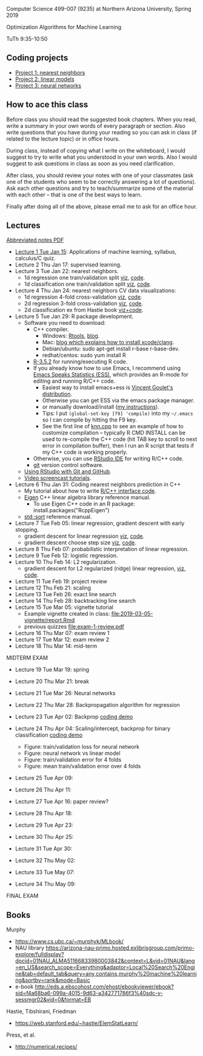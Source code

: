 Computer Science 499-007 (9235) at Northern Arizona University, Spring 2019

Optimization Algorithms for Machine Learning

TuTh 9:35-10:50

** Coding projects

- [[file:project-1-nearest-neighbors.org][Project 1: nearest neighbors]]
- [[file:project-2-linear-models.org][Project 2: linear models]]
- [[file:project-3-neural-networks.org][Project 3: neural networks]]

** How to ace this class

Before class you should read the suggested book chapters. When you read, write a summary in your own words of every paragraph or section. Also write questions that you have during your reading so you can ask in class (if related to the lecture topic) or in office hours.

During class, instead of copying what I write on the whiteboard, I would suggest to try to write what you understood in your own words. Also I would suggest to ask questions in class as soon as you need clarification.

After class, you should review your notes with one of your classmates (ask one of the students who seem to be correctly answering a lot of questions). Ask each other questions and try to teach/summarize some of the material with each other -- that is one of the best ways to learn.

Finally after doing all of the above, please email me to ask for an office hour.

** Lectures
[[https://github.com/tdhock/cs499-spring2019/raw/master/notes.pdf][Abbreviated notes PDF]]
- [[file:2019-01-15-applications/][Lecture 1 Tue Jan 15]]: Applications of
  machine learning, syllabus, calculus/C quiz.
- Lecture 2 Thu Jan 17: supervised learning.
- Lecture 3 Tue Jan 22: nearest neighbors.
  - 1d regression one train/validation split [[http://bl.ocks.org/tdhock/raw/c2eee6069c806f42a0f539e08e19787a/][viz]], [[file:2019-01-17-nearest-neighbors/viz.R][code]].
  - 1d classification one train/validation split [[http://bl.ocks.org/tdhock/raw/4ae012435fbbcb1d41a6219f3f47756e/][viz]], [[file:2019-01-17-nearest-neighbors/viz-class-1d.R][code]].
- Lecture 4 Thu Jan 24: nearest neighbors CV data visualizations:
  - 1d regression 4-fold cross-validation [[http://bl.ocks.org/tdhock/raw/ead4b9d3ea8f8d670ec2259382d3cc3c/][viz]], [[file:2019-01-17-nearest-neighbors/viz-4folds.R][code]].
  - 2d regression 3-fold cross-validation [[http://bl.ocks.org/tdhock/raw/b966942e93269d8e764f9e1005e13275/][viz]], [[file:2019-01-17-nearest-neighbors/viz-ozone.R][code]].
  - 2d classification ex from Hastie book [[http://members.cbio.mines-paristech.fr/~thocking/animint2-manual/Ch10-nearest-neighbors.html][viz+code]].
- Lecture 5 Tue Jan 29: R package development.
  - Software you need to download:
    - C++ compiler.
      - Windows: [[https://cloud.r-project.org/bin/windows/Rtools/][Rtools]], [[http://thecoatlessprofessor.com/programming/installing-rtools-for-compiled-code-via-rcpp/][blog]].
      - Mac: [[https://thecoatlessprofessor.com/programming/r-compiler-tools-for-rcpp-on-macos/][blog which explains how to install xcode/clang]].
      - Debian/ubuntu: sudo apt-get install r-base r-base-dev.
      - redhat/centos: sudo yum install R
    - [[https://cloud.r-project.org/][R-3.5.2]] for running/executing R code.
    - If you already know how to use Emacs, I recommend using [[http://ess.r-project.org/][Emacs
      Speaks Statistics (ESS)]], which provides an R-mode for editing
      and running R/C++ code.
      - Easiest way to install emacs+ess is [[https://vigou3.gitlab.io/emacs-modified-windows/][Vincent Goulet's distribution]].
      - Otherwise you can get ESS via the emacs package manager.
      - or manually download/install ([[http://members.cbio.mines-paristech.fr/~thocking/primer.html][my instructions]]).
      - Tips: I put =(global-set-key [f9] 'compile)= into my
        =~/.emacs= so I can compile by hitting the F9 key.
      - See the first line of [[file:2019-01-29-nearest-neighbors-code/nearestNeighbors/src/knn.cpp][knn.cpp]] to see an example of how to
        customize compilation -- typically R CMD INSTALL can be used
        to re-compile the C++ code (hit TAB key to scroll to next
        error in compilation buffer), then I run an R script that
        tests if my C++ code is working properly.
    - Otherwise, you can use [[https://www.rstudio.com/products/rstudio/download/][RStudio IDE]] for writing R/C++ code.
    - [[https://git-scm.com/downloads][git]] version control software.
  - [[https://happygitwithr.com/rstudio-git-github.html][Using RStudio with Git and GitHub]].
  - [[https://www.youtube.com/watch?v=QCj8NFUjzos&list=PLwc48KSH3D1OkObQ22NHbFwEzof2CguJJ][Video screencast tutorials]].
- Lecture 6 Thu Jan 31: Coding nearest neighbors prediction in C++
  - My tutorial about how to write [[file:2019-01-29-nearest-neighbors-code/README.org][R/C++ interface code]].
  - [[http://eigen.tuxfamily.org/dox/group__TutorialMapClass.html][Eigen]] C++ linear algebra library reference manual.
    - To use Eigen C++ code in an R package: install.packages("RcppEigen")
  - [[https://en.cppreference.com/w/cpp/algorithm/sort][std::sort]] reference manual.
- Lecture 7 Tue Feb 05: linear regression, gradient descent with early stopping.
  - gradient descent for linear regression [[http://bl.ocks.org/tdhock/raw/fc2719c42196959b2239d82f9d444fe0/][viz]], [[file:2019-02-05-linear-regression/viz.R][code]].
  - gradient descent choose step size [[http://bl.ocks.org/tdhock/raw/0106fdf9c239ab0ff7b49b90c0b654c4/][viz]], [[file:2019-02-05-linear-regression/viz.step.size.R][code]].
- Lecture 8 Thu Feb 07: probabilistic interpretation of linear regression.
- Lecture 9 Tue Feb 12: logistic regression.
- Lecture 10 Thu Feb 14: L2 regularization.
  - gradient descent for L2 regularized (ridge) linear regression,
    [[http://bl.ocks.org/tdhock/raw/c003753d46b9b84e5de1bc612786df9d/][viz]], [[file:2019-02-14-L2-regularization/viz.R][code]].
- Lecture 11 Tue Feb 19: project review
- Lecture 12 Thu Feb 21: scaling
- Lecture 13 Tue Feb 26: exact line search
- Lecture 14 Thu Feb 28: backtracking line search
- Lecture 15 Tue Mar 05: vignette tutorial
  - Example vignette created in class: [[file:2019-03-05-vignette/report.Rmd]]
  - previous quizzes [[file:exam-1-review.pdf]]
- Lecture 16 Thu Mar 07: exam review 1
- Lecture 17 Tue Mar 12: exam review 2
- Lecture 18 Thu Mar 14: mid-term

MIDTERM EXAM

- Lecture 19 Tue Mar 19: spring
- Lecture 20 Thu Mar 21: break
- Lecture 21 Tue Mar 26: Neural networks
- Lecture 22 Thu Mar 28: Backpropagation algorithm for regression
- Lecture 23 Tue Apr 02: Backprop [[file:2019-04-02-neural-network-regression/backprop.R][coding demo]]
- Lecture 24 Thu Apr 04: Scaling/intercept, backprop for binary classification [[file:2019-04-04-neural-network-classification/backprop.R][coding demo]]
  - Figure: train/validation loss for neural network [[file:2019-04-04-neural-network-classification/figure-nnet-spam.png]]
  - Figure: neural network vs linear model
    [[file:2019-04-04-neural-network-classification/figure-nnet-spam-compare-linear.png]]
  - Figure: train/validation error for 4
    folds [[file:2019-04-04-neural-network-classification/figure-nnet-spam-cv-folds.png]]
  - Figure: mean train/validation error over 4 folds [[file:2019-04-04-neural-network-classification/figure-nnet-spam-cv.png]]
- Lecture 25 Tue Apr 09: 
- Lecture 26 Thu Apr 11: 

- Lecture 27 Tue Apr 16: paper review?
- Lecture 28 Thu Apr 18: 
- Lecture 29 Tue Apr 23: 
- Lecture 30 Thu Apr 25: 
- Lecture 31 Tue Apr 30: 
- Lecture 32 Thu May 02:
- Lecture 33 Tue May 07:
- Lecture 34 Thu May 09:

FINAL EXAM 

** Books

Murphy
- https://www.cs.ubc.ca/~murphyk/MLbook/
- NAU library https://arizona-nau-primo.hosted.exlibrisgroup.com/primo-explore/fulldisplay?docid=01NAU_ALMA51166833980003842&context=L&vid=01NAU&lang=en_US&search_scope=Everything&adaptor=Local%20Search%20Engine&tab=default_tab&query=any,contains,murphy%20machine%20learning&sortby=rank&mode=Basic
- e-book http://eds.a.ebscohost.com/ehost/ebookviewer/ebook?sid=f4a68ba6-099a-4015-9d63-a342771786f3%40sdc-v-sessmgr02&vid=0&format=EB

Hastie, Tibshirani, Friedman
- https://web.stanford.edu/~hastie/ElemStatLearn/

Press, et al.
- http://numerical.recipes/
